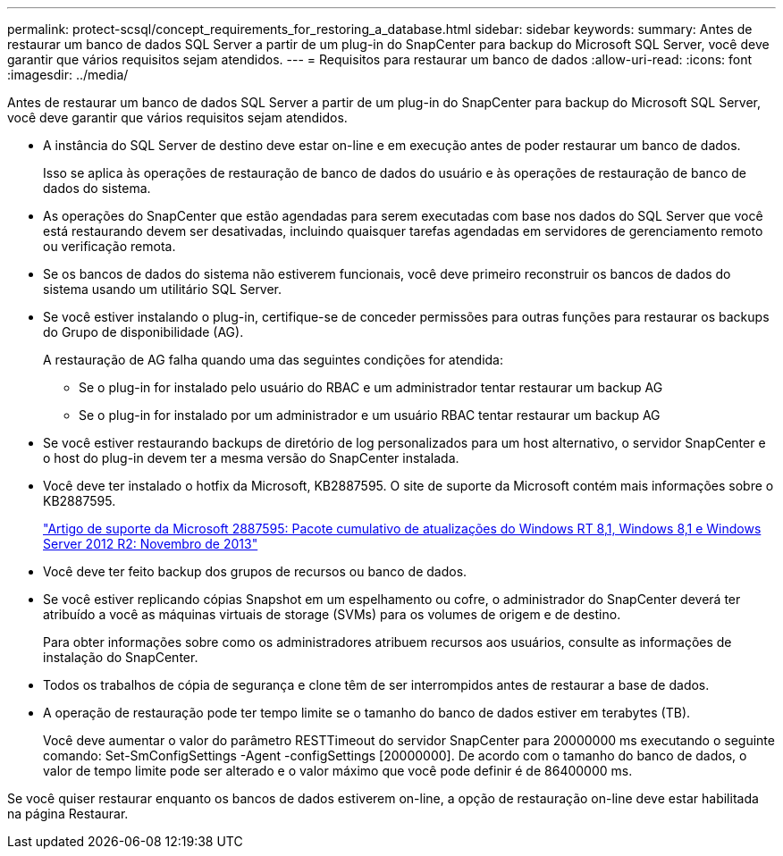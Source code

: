 ---
permalink: protect-scsql/concept_requirements_for_restoring_a_database.html 
sidebar: sidebar 
keywords:  
summary: Antes de restaurar um banco de dados SQL Server a partir de um plug-in do SnapCenter para backup do Microsoft SQL Server, você deve garantir que vários requisitos sejam atendidos. 
---
= Requisitos para restaurar um banco de dados
:allow-uri-read: 
:icons: font
:imagesdir: ../media/


[role="lead"]
Antes de restaurar um banco de dados SQL Server a partir de um plug-in do SnapCenter para backup do Microsoft SQL Server, você deve garantir que vários requisitos sejam atendidos.

* A instância do SQL Server de destino deve estar on-line e em execução antes de poder restaurar um banco de dados.
+
Isso se aplica às operações de restauração de banco de dados do usuário e às operações de restauração de banco de dados do sistema.

* As operações do SnapCenter que estão agendadas para serem executadas com base nos dados do SQL Server que você está restaurando devem ser desativadas, incluindo quaisquer tarefas agendadas em servidores de gerenciamento remoto ou verificação remota.
* Se os bancos de dados do sistema não estiverem funcionais, você deve primeiro reconstruir os bancos de dados do sistema usando um utilitário SQL Server.
* Se você estiver instalando o plug-in, certifique-se de conceder permissões para outras funções para restaurar os backups do Grupo de disponibilidade (AG).
+
A restauração de AG falha quando uma das seguintes condições for atendida:

+
** Se o plug-in for instalado pelo usuário do RBAC e um administrador tentar restaurar um backup AG
** Se o plug-in for instalado por um administrador e um usuário RBAC tentar restaurar um backup AG


* Se você estiver restaurando backups de diretório de log personalizados para um host alternativo, o servidor SnapCenter e o host do plug-in devem ter a mesma versão do SnapCenter instalada.
* Você deve ter instalado o hotfix da Microsoft, KB2887595. O site de suporte da Microsoft contém mais informações sobre o KB2887595.
+
https://support.microsoft.com/kb/2887595["Artigo de suporte da Microsoft 2887595: Pacote cumulativo de atualizações do Windows RT 8,1, Windows 8,1 e Windows Server 2012 R2: Novembro de 2013"]

* Você deve ter feito backup dos grupos de recursos ou banco de dados.
* Se você estiver replicando cópias Snapshot em um espelhamento ou cofre, o administrador do SnapCenter deverá ter atribuído a você as máquinas virtuais de storage (SVMs) para os volumes de origem e de destino.
+
Para obter informações sobre como os administradores atribuem recursos aos usuários, consulte as informações de instalação do SnapCenter.

* Todos os trabalhos de cópia de segurança e clone têm de ser interrompidos antes de restaurar a base de dados.
* A operação de restauração pode ter tempo limite se o tamanho do banco de dados estiver em terabytes (TB).
+
Você deve aumentar o valor do parâmetro RESTTimeout do servidor SnapCenter para 20000000 ms executando o seguinte comando: Set-SmConfigSettings -Agent -configSettings [20000000]. De acordo com o tamanho do banco de dados, o valor de tempo limite pode ser alterado e o valor máximo que você pode definir é de 86400000 ms.



Se você quiser restaurar enquanto os bancos de dados estiverem on-line, a opção de restauração on-line deve estar habilitada na página Restaurar.
